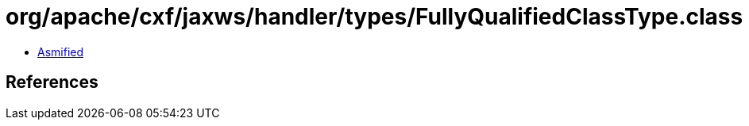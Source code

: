 = org/apache/cxf/jaxws/handler/types/FullyQualifiedClassType.class

 - link:FullyQualifiedClassType-asmified.java[Asmified]

== References

